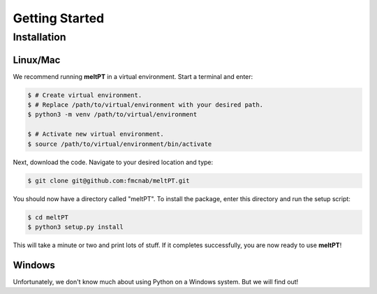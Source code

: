 Getting Started
^^^^^^^^^^^^^^^

============
Installation
============

---------
Linux/Mac
---------

We recommend running **meltPT** in a virtual environment. Start a terminal and enter:

.. code-block:: console

  $ # Create virtual environment.
  $ # Replace /path/to/virtual/environment with your desired path.
  $ python3 -m venv /path/to/virtual/environment

  $ # Activate new virtual environment.
  $ source /path/to/virtual/environment/bin/activate

Next, download the code. Navigate to your desired location and type:

.. code-block:: console

  $ git clone git@github.com:fmcnab/meltPT.git

You should now have a directory called "meltPT". To install the package, enter this directory and run the setup script:

.. code-block:: console

  $ cd meltPT
  $ python3 setup.py install

This will take a minute or two and print lots of stuff. If it completes successfully, you are now ready to use **meltPT**!

-------
Windows
-------

Unfortunately, we don't know much about using Python on a Windows system. But we will find out!